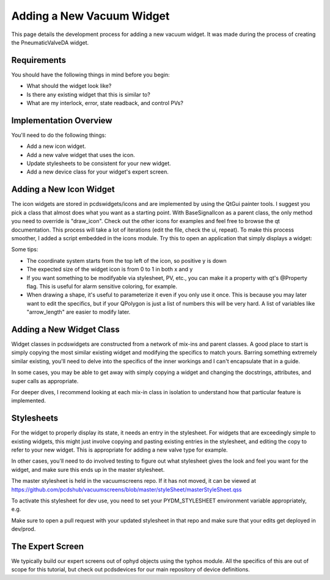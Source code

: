 ==========================
Adding a New Vacuum Widget
==========================

This page details the development process for adding a new vacuum widget.
It was made during the process of creating the PneumaticValveDA widget.


Requirements
------------
You should have the following things in mind before you begin:

- What should the widget look like?
- Is there any existing widget that this is similar to?
- What are my interlock, error, state readback, and control PVs?


Implementation Overview
-----------------------
You'll need to do the following things:

- Add a new icon widget.
- Add a new valve widget that uses the icon.
- Update stylesheets to be consistent for your new widget.
- Add a new device class for your widget's expert screen.


Adding a New Icon Widget
------------------------
The icon widgets are stored in pcdswidgets/icons and are implemented by
using the QtGui painter tools. I suggest you pick a class that almost
does what you want as a starting point.
With BaseSignalIcon as a parent class, the only method you need to override
is "draw_icon". Check out the other icons for examples and feel free to
browse the qt documentation.
This process will take a lot of iterations
(edit the file, check the ui, repeat).
To make this process smoother, I added a script embedded in the icons module.
Try this to open an application that simply displays a widget:

.. code-block bash
   python -m pcdswidgets.icons.demo ControlValve

Some tips:

- The coordinate system starts from the top left of the icon, so positive y is down
- The expected size of the widget icon is from 0 to 1 in both x and y
- If you want something to be modifyable via stylesheet, PV, etc., you can make it
  a property with qt's @Property flag. This is useful for alarm sensitive coloring,
  for example.
- When drawing a shape, it's useful to parameterize it even if you only use it once.
  This is because you may later want to edit the specifics, but if your QPolygon
  is just a list of numbers this will be very hard. A list of variables like
  "arrow_length" are easier to modify later.


Adding a New Widget Class
-------------------------
Widget classes in pcdswidgets are constructed from a network of mix-ins and parent
classes. A good place to start is simply copying the most similar existing
widget and modifying the specifics to match yours. Barring something extremely
similar existing, you'll need to delve into the specifics of the inner workings
and I can't encapsulate that in a guide.

In some cases, you may be able to get away with simply copying a widget
and changing the docstrings, attributes, and super calls as appropriate.

For deeper dives, I recommend looking at each mix-in class in isolation to
understand how that particular feature is implemented.


Stylesheets
-----------
For the widget to properly display its state, it needs an entry in the stylesheet.
For widgets that are exceedingly simple to existing widgets, this might just
involve copying and pasting existing entries in the stylesheet, and editing the
copy to refer to your new widget. This is appropriate for adding a new valve type
for example.

In other cases, you'll need to do involved testing to figure out what stylesheet
gives the look and feel you want for the widget, and make sure this ends up in
the master stylesheet.

The master stylesheet is held in the vacuumscreens repo. If it has not moved,
it can be viewed at
https://github.com/pcdshub/vacuumscreens/blob/master/styleSheet/masterStyleSheet.qss

To activate this stylesheet for dev use, you need to set your
PYDM_STYLESHEET environment variable appropriately, e.g.

.. code-block bash
   export PYDM_STYLESHEET=/some/path/to/my/dev/folder/vacuumscreens/styleSheet.masterStyleSheet.qss

Make sure to open a pull request with your updated stylesheet in that repo and make
sure that your edits get deployed in dev/prod.


The Expert Screen
-----------------
We typically build our expert screens out of ophyd objects using the typhos module.
All the specifics of this are out of scope for this tutorial, but check out
pcdsdevices for our main repository of device definitions.
